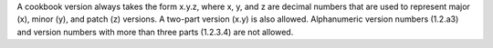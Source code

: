 .. The contents of this file may be included in multiple topics (using the includes directive).
.. The contents of this file should be modified in a way that preserves its ability to appear in multiple topics.

A cookbook version always takes the form x.y.z, where x, y, and z are decimal numbers that are used to represent major (x), minor (y), and patch (z) versions. A two-part version (x.y) is also allowed. Alphanumeric version numbers (1.2.a3) and version numbers with more than three parts (1.2.3.4) are not allowed.
